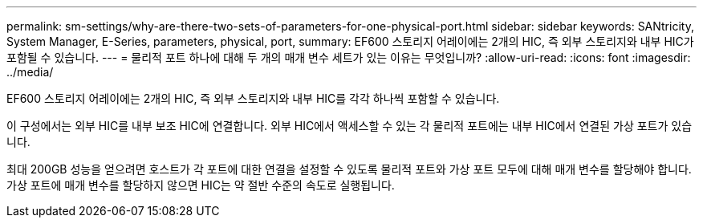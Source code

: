 ---
permalink: sm-settings/why-are-there-two-sets-of-parameters-for-one-physical-port.html 
sidebar: sidebar 
keywords: SANtricity, System Manager, E-Series, parameters, physical, port, 
summary: EF600 스토리지 어레이에는 2개의 HIC, 즉 외부 스토리지와 내부 HIC가 포함될 수 있습니다. 
---
= 물리적 포트 하나에 대해 두 개의 매개 변수 세트가 있는 이유는 무엇입니까?
:allow-uri-read: 
:icons: font
:imagesdir: ../media/


[role="lead"]
EF600 스토리지 어레이에는 2개의 HIC, 즉 외부 스토리지와 내부 HIC를 각각 하나씩 포함할 수 있습니다.

이 구성에서는 외부 HIC를 내부 보조 HIC에 연결합니다. 외부 HIC에서 액세스할 수 있는 각 물리적 포트에는 내부 HIC에서 연결된 가상 포트가 있습니다.

최대 200GB 성능을 얻으려면 호스트가 각 포트에 대한 연결을 설정할 수 있도록 물리적 포트와 가상 포트 모두에 대해 매개 변수를 할당해야 합니다. 가상 포트에 매개 변수를 할당하지 않으면 HIC는 약 절반 수준의 속도로 실행됩니다.
